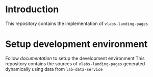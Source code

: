 * Introduction
  This repository contains the implementation of
  =vlabs-landing-pages= 

* Setup development environment
  Follow [[src/deployment/setup-dev-environment.org][documentation]] to setup the development environment
  This repository contains the sources of
  =vlabs-landing-pages= generated dynamically using data
  from =lab-data-service=
   
